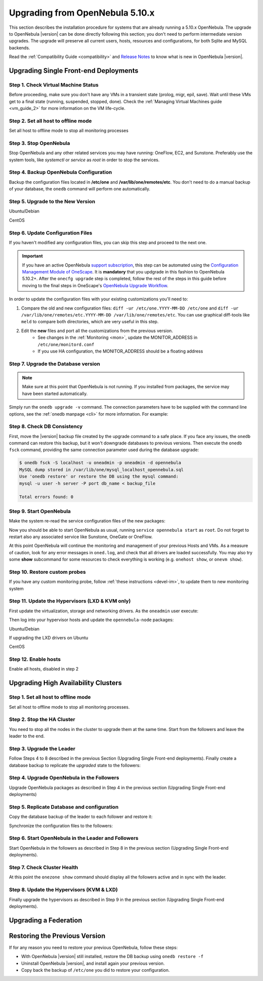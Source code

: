 .. _upgrade:

=================================
Upgrading from OpenNebula 5.10.x
=================================

This section describes the installation procedure for systems that are already running a 5.10.x OpenNebula. The upgrade to OpenNebula |version| can be done directly following this section; you don't need to perform intermediate version upgrades. The upgrade will preserve all current users, hosts, resources and configurations, for both Sqlite and MySQL backends.

Read the :ref:`Compatibility Guide <compatibility>` and `Release Notes <http://opennebula.org/software/release/>`_ to know what is new in OpenNebula |version|.


Upgrading Single Front-end Deployments
================================================================================

Step 1. Check Virtual Machine Status
--------------------------------------------------------------------------------
Before proceeding, make sure you don't have any VMs in a transient state (prolog, migr, epil, save). Wait until these VMs get to a final state (running, suspended, stopped, done). Check the :ref:`Managing Virtual Machines guide <vm_guide_2>` for more information on the VM life-cycle.


Step 2. Set all host to offline mode
--------------------------------------------------------------------------------
Set all host to offline mode to stop all monitoring processes


Step 3. Stop OpenNebula
--------------------------------------------------------------------------------
Stop OpenNebula and any other related services you may have running: OneFlow, EC2, and Sunstone. Preferably use the system tools, like `systemctl` or `service` as `root` in order to stop the services.


Step 4. Backup OpenNebula Configuration
--------------------------------------------------------------------------------
Backup the configuration files located in **/etc/one** and **/var/lib/one/remotes/etc**. You don't need to do a manual backup of your database, the ``onedb`` command will perform one automatically.

.. prompt:: text # auto

    # cp -r /etc/one /etc/one.$(date +'%Y-%m-%d')
    # cp -r /var/lib/one/remotes/etc /var/lib/one/remotes/etc.$(date +'%Y-%m-%d')


Step 5. Upgrade to the New Version
--------------------------------------------------------------------------------

Ubuntu/Debian

.. prompt:: text # auto

    # apt-get install --only-upgrade opennebula opennebula-sunstone opennebula-gate opennebula-flow python-pyone

CentOS

.. prompt:: text # auto

    # yum upgrade opennebula-server opennebula-sunstone opennebula-ruby opennebula-gate opennebula-flow


Step 6. Update Configuration Files
--------------------------------------------------------------------------------
If you haven't modified any configuration files, you can skip this step and proceed to the next one.

.. todo: Is onescape ready for 5.12

.. important::

    If you have an active OpenNebula `support subscription <http://opennebula.systems/opennebula-support>`__, this step can be automated using the `Configuration Management Module of OneScape <http://docs.opennebula.pro/onescape/5.10/module/config/index.html>`__. It is **mandatory** that you updgrade in this fashion to OpenNebula 5.10.2+. After the ``onecfg upgrade`` step is completed, follow the rest of the steps in this guide before moving to the final steps in OneScape's `OpenNebula Upgrade Workflow <http://docs.opennebula.pro/onescape/5.10/module/config/workflow.html>`__.

In order to update the configuration files with your existing customizations you'll need to:

#. Compare the old and new configuration files: ``diff -ur /etc/one.YYYY-MM-DD /etc/one`` and ``diff -ur /var/lib/one/remotes/etc.YYYY-MM-DD /var/lib/one/remotes/etc``. You can use graphical diff-tools like ``meld`` to compare both directories, which are very useful in this step.
#. Edit the **new** files and port all the customizations from the previous version.
    * See changes in the :ref:`Monitoring <mon>`, update the MONITOR_ADDRESS in ``/etc/one/monitord.conf``
    * If you use HA configuration, the MONITOR_ADDRESS should be a floating address

Step 7. Upgrade the Database version
--------------------------------------------------------------------------------
.. note:: Make sure at this point that OpenNebula is not running. If you installed from packages, the service may have been started automatically.

Simply run the ``onedb upgrade -v`` command. The connection parameters have to be supplied with the command line options, see the :ref:`onedb manpage <cli>` for more information. For example:

.. prompt:: text $ auto

    $ onedb upgrade -v -S localhost -u oneadmin -p oneadmin -d opennebula

Step 8. Check DB Consistency
--------------------------------------------------------------------------------
First, move the |version| backup file created by the upgrade command to a safe place. If you face any issues, the ``onedb`` command can restore this backup, but it won't downgrade databases to previous versions. Then execute the ``onedb fsck`` command, providing the same connection parameter used during the database upgrade:

.. code::

    $ onedb fsck -S localhost -u oneadmin -p oneadmin -d opennebula
    MySQL dump stored in /var/lib/one/mysql_localhost_opennebula.sql
    Use 'onedb restore' or restore the DB using the mysql command:
    mysql -u user -h server -P port db_name < backup_file

    Total errors found: 0


Step 9. Start OpenNebula
--------------------------------------------------------------------------------

Make the system re-read the service configuration files of the new packages:

.. prompt:: text # auto

    # systemctl daemon-reload

Now you should be able to start OpenNebula as usual, running ``service opennebula start`` as ``root``. Do not forget to restart also any associated service like Sunstone, OneGate or OneFlow.

At this point OpenNebula will continue the monitoring and management of your previous Hosts and VMs.  As a measure of caution, look for any error messages in ``oned.log``, and check that all drivers are loaded successfully. You may also try some  **show** subcommand for some resources to check everything is working (e.g. ``onehost show``, or ``onevm show``).


Step 10. Restore custom probes
--------------------------------------------------------------------------------

If you have any custom monitoring probe, follow :ref:`these instructions <devel-im>`, to update them to new monitoring system


Step 11. Update the Hypervisors (LXD & KVM only)
------------------------------------------------

First update the virtualization, storage and networking drivers.  As the ``oneadmin`` user execute:

.. prompt:: text $ auto

   $ onehost sync

Then log into your hypervisor hosts and update the ``opennebula-node`` packages:

Ubuntu/Debian

.. prompt:: text # auto

    # apt-get install --only-upgrade opennebula-node
    # service libvirtd restart # debian
    # service libvirt-bin restart # ubuntu

If upgrading the LXD drivers on Ubuntu

.. prompt:: text # auto

    # apt-get install --only-upgrade opennebula-node-lxd

CentOS

.. prompt:: text # auto

    # yum upgrade opennebula-node-kvm
    # systemctl restart libvirtd


Step 12. Enable hosts
------------------------------------------------

Enable all hosts, disabled in step 2


Upgrading High Availability Clusters
================================================================================

Step 1. Set all host to offline mode
--------------------------------------------------------------------------------

Set all host to offline mode to stop all monitoring processes.


Step 2. Stop the HA Cluster
--------------------------------------------------------------------------------

You need to stop all the nodes in the cluster to upgrade them at the same time. Start from the followers and leave the leader to the end.


Step 3. Upgrade the Leader
--------------------------------------------------------------------------------

Follow Steps 4 to 8 described in the previous Section (Upgrading Single Front-end deployments). Finally create a database backup to replicate the *upgraded* state to the followers:

.. prompt:: bash $ auto

  $ onedb backup -u oneadmin -p oneadmin -d opennebula
  MySQL dump stored in /var/lib/one/mysql_localhost_opennebula_2019-9-27_11:52:47.sql
  Use 'onedb restore' or restore the DB using the mysql command:
  mysql -u user -h server -P port db_name < backup_file


Step 4. Upgrade OpenNebula in the Followers
--------------------------------------------------------------------------------

Upgrade OpenNebula packages as described in Step 4 in the previous section (Upgrading Single Front-end deployments)


Step 5. Replicate Database and configuration
--------------------------------------------------------------------------------

Copy the database backup of the leader to each follower and restore it:

.. prompt:: bash $ auto

  $ scp /var/lib/one/mysql_localhost_opennebula_2019-9-27_11:52:47.sql <follower_ip>:/tmp

  $ onedb restore -f -u oneadmin -p oneadmin -d opennebula /tmp/mysql_localhost_opennebula_2019-9-27_11:52:47.sql
  MySQL DB opennebula at localhost restored.

Synchronize the configuration files to the followers:

.. prompt:: bash $ auto

  $ rsync -r /etc/one root@<follower_ip>:/etc

  $ rsync -r /var/lib/one/remotes/etc root@<follower_ip>:/var/lib/one/remotes


Step 6. Start OpenNebula in the Leader and Followers
--------------------------------------------------------------------------------

Start OpenNebula in the followers as described in Step 8 in the previous section (Upgrading Single Front-end deployments).


Step 7. Check Cluster Health
--------------------------------------------------------------------------------

At this point the ``onezone show`` command should display all the followers active and in sync with the leader.

Step 8. Update the Hypervisors (KVM & LXD)
--------------------------------------------------------------------------------

Finally upgrade the hypervisors as described in Step 9 in the previous section (Upgrading Single Front-end deployments).


Upgrading a Federation
================================================================================

.. todo: Describe federation update due to PostgreSql support


Restoring the Previous Version
==============================

If for any reason you need to restore your previous OpenNebula, follow these steps:

-  With OpenNebula |version| still installed, restore the DB backup using ``onedb restore -f``
-  Uninstall OpenNebula |version|, and install again your previous version.
-  Copy back the backup of ``/etc/one`` you did to restore your configuration.
